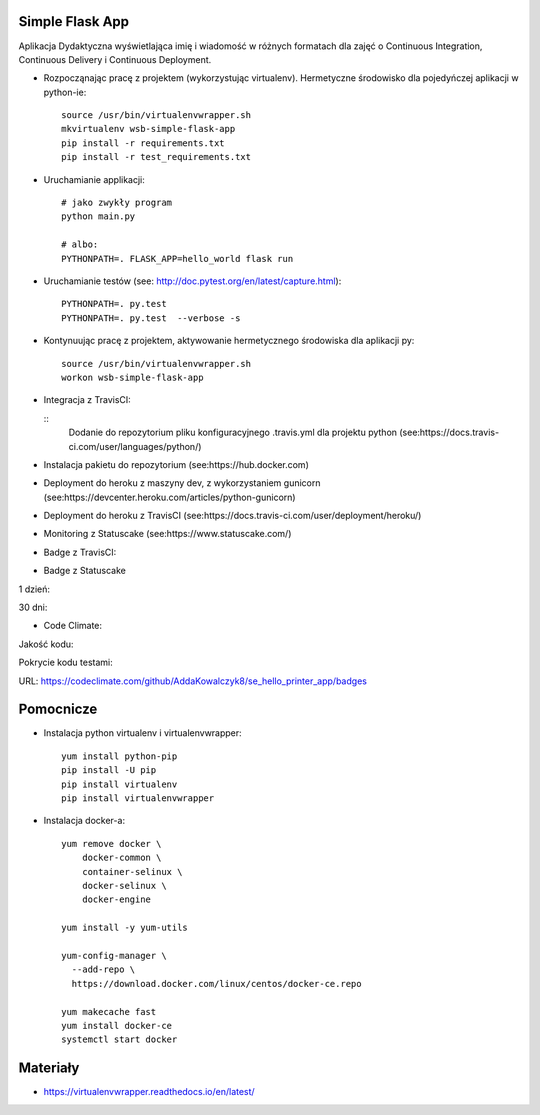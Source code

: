 Simple Flask App
================
.. image:: https://travis-ci.org/AddaKowalczyk8/se_hello_printer_app.svg?branch=master
    :target: https://travis-ci.org/AddaKowalczyk8/se_hello_printer_app

.. image:: https://app.statuscake.com/button/index.php?Track=oIcafpmold&Days=1&Design=5
    :target: https://www.statuscake.com

.. image:: https://api.codeclimate.com/v1/badges/75441815f43e7878a05a/maintainability
   :target: https://codeclimate.com/github/AddaKowalczyk8/se_hello_printer_app/maintainability
   :alt: Maintainability

.. image:: https://api.codeclimate.com/v1/badges/75441815f43e7878a05a/test_coverage
   :target: https://codeclimate.com/github/AddaKowalczyk8/se_hello_printer_app/test_coverage
   :alt: Test Coverage


Aplikacja Dydaktyczna wyświetlająca imię i wiadomość w różnych formatach dla zajęć
o Continuous Integration, Continuous Delivery i Continuous Deployment.

- Rozpocząnając pracę z projektem (wykorzystując virtualenv). Hermetyczne środowisko dla pojedyńczej aplikacji w python-ie:

  ::

    source /usr/bin/virtualenvwrapper.sh
    mkvirtualenv wsb-simple-flask-app
    pip install -r requirements.txt
    pip install -r test_requirements.txt

- Uruchamianie applikacji:

  ::

    # jako zwykły program
    python main.py

    # albo:
    PYTHONPATH=. FLASK_APP=hello_world flask run

- Uruchamianie testów (see: http://doc.pytest.org/en/latest/capture.html):

  ::

    PYTHONPATH=. py.test
    PYTHONPATH=. py.test  --verbose -s

- Kontynuując pracę z projektem, aktywowanie hermetycznego środowiska dla aplikacji py:

  ::

    source /usr/bin/virtualenvwrapper.sh
    workon wsb-simple-flask-app


- Integracja z TravisCI:

  ::
    Dodanie do repozytorium pliku konfiguracyjnego .travis.yml dla projektu python (see:https://docs.travis-ci.com/user/languages/python/)

- Instalacja pakietu do repozytorium (see:https://hub.docker.com)

- Deployment do heroku z maszyny dev, z wykorzystaniem gunicorn (see:https://devcenter.heroku.com/articles/python-gunicorn)

- Deployment do heroku z TravisCI (see:https://docs.travis-ci.com/user/deployment/heroku/)

- Monitoring  z Statuscake (see:https://www.statuscake.com/)

- Badge z TravisCI:

.. image:: https://travis-ci.org/AddaKowalczyk8/se_hello_printer_app.svg?branch=master
    :target: https://travis-ci.org/AddaKowalczyk8/se_hello_printer_app

- Badge z Statuscake
1 dzień:

.. image:: https://app.statuscake.com/button/index.php?Track=oIcafpmold&Days=1&Design=1
    :target: https://www.statuscake.com

30 dni:

.. image:: https://app.statuscake.com/button/index.php?Track=oIcafpmold&Days=30&Design=1
    :target: https://www.statuscake.com

- Code Climate:
Jakość kodu:

.. image:: https://api.codeclimate.com/v1/badges/75441815f43e7878a05a/maintainability
   :target: https://codeclimate.com/github/AddaKowalczyk8/se_hello_printer_app/maintainability
   :alt: Maintainability

Pokrycie kodu testami:

.. image:: https://api.codeclimate.com/v1/badges/75441815f43e7878a05a/test_coverage
   :target: https://codeclimate.com/github/AddaKowalczyk8/se_hello_printer_app/test_coverage
   :alt: Test Coverage


URL: https://codeclimate.com/github/AddaKowalczyk8/se_hello_printer_app/badges

Pomocnicze
==========

- Instalacja python virtualenv i virtualenvwrapper:

  ::

    yum install python-pip
    pip install -U pip
    pip install virtualenv
    pip install virtualenvwrapper

- Instalacja docker-a:

  ::

    yum remove docker \
        docker-common \
        container-selinux \
        docker-selinux \
        docker-engine

    yum install -y yum-utils

    yum-config-manager \
      --add-repo \
      https://download.docker.com/linux/centos/docker-ce.repo

    yum makecache fast
    yum install docker-ce
    systemctl start docker

Materiały
=========

- https://virtualenvwrapper.readthedocs.io/en/latest/
